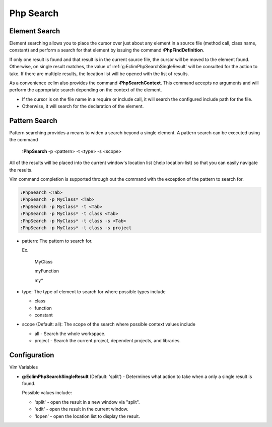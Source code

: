 .. Copyright (C) 2005 - 2008  Eric Van Dewoestine

   This program is free software: you can redistribute it and/or modify
   it under the terms of the GNU General Public License as published by
   the Free Software Foundation, either version 3 of the License, or
   (at your option) any later version.

   This program is distributed in the hope that it will be useful,
   but WITHOUT ANY WARRANTY; without even the implied warranty of
   MERCHANTABILITY or FITNESS FOR A PARTICULAR PURPOSE.  See the
   GNU General Public License for more details.

   You should have received a copy of the GNU General Public License
   along with this program.  If not, see <http://www.gnu.org/licenses/>.

.. _vim/php/search:

Php Search
==========

.. _\:PhpFindDefinition:

Element Search
--------------

Element searching allows you to place the cursor over just about any element in
a source file (method call, class name, constant) and perform a search for that
element by issuing the command **:PhpFindDefinition**.

If only one result is found and that result is in the current source file, the
cursor will be moved to the element found.  Otherwise, on single result
matches, the value of :ref:`g:EclimPhpSearchSingleResult` will be consulted
for the action to take.  If there are multiple results, the location list will
be opened with the list of results.

.. _\:PhpSearchContext:

As a convenience eclim also provides the command **:PhpSearchContext**.  This
command accepts no arguments and will perform the appropriate search depending
on the context of the element.

- If the cursor is on the file name in a require or include call, it
  will search the configured include path for the file.
- Otherwise, it will search for the declaration of the element.


Pattern Search
--------------

.. _\:PhpSearch:

Pattern searching provides a means to widen a search beyond a single
element.  A pattern search can be executed using the command

  **:PhpSearch** -p <pattern> -t <type> -s <scope>

All of the results will be placed into the current window's location list (:help
location-list) so that you can easily navigate the results.

Vim command completion is supported through out the command with the exception
of the pattern to search for.

.. code-block:: vim

  :PhpSearch <Tab>
  :PhpSearch -p MyClass* <Tab>
  :PhpSearch -p MyClass* -t <Tab>
  :PhpSearch -p MyClass* -t class <Tab>
  :PhpSearch -p MyClass* -t class -s <Tab>
  :PhpSearch -p MyClass* -t class -s project

- pattern: The pattern to search for.

  Ex.

    MyClass

    myFunction

    my*

- type: The type of element to search for where possible
  types include

  - class
  - function
  - constant

- scope (Default: all): The scope of the search where possible context
  values include

  - all - Search the whole workspace.
  - project - Search the current project, dependent projects, and libraries.


Configuration
-------------

Vim Variables

.. _g\:EclimPhpSearchSingleResult:

- **g:EclimPhpSearchSingleResult** (Default: 'split') -
  Determines what action to take when a only a single result is found.

  Possible values include\:

  - 'split' - open the result in a new window via "split".
  - 'edit' - open the result in the current window.
  - 'lopen' - open the location list to display the result.
